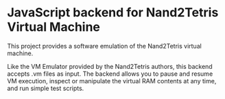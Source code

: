 * JavaScript backend for Nand2Tetris Virtual Machine
This project provides a software emulation of the Nand2Tetris virtual machine.

Like the VM Emulator provided by the Nand2Tetris authors, this backend accepts .vm files as input.
The backend allows you to pause and resume VM execution, inspect or manipulate the virtual RAM contents at any time, and run simple test scripts.
